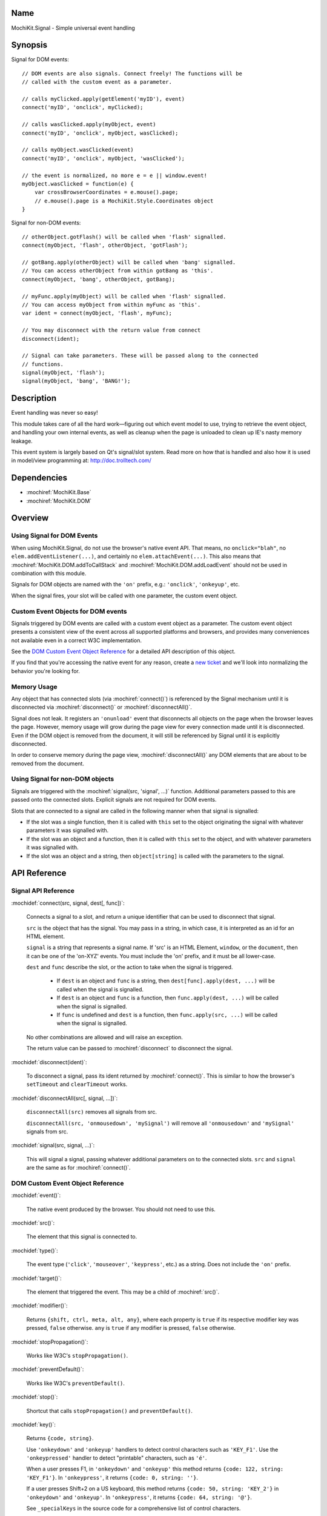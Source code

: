 .. title:: MochiKit.Signal - Simple universal event handling
.. |---| unicode:: U+2014  .. em dash, trimming surrounding whitespace
   :trim:

Name
====

MochiKit.Signal - Simple universal event handling


Synopsis
========

Signal for DOM events::

    // DOM events are also signals. Connect freely! The functions will be
    // called with the custom event as a parameter.

    // calls myClicked.apply(getElement('myID'), event)
    connect('myID', 'onclick', myClicked);

    // calls wasClicked.apply(myObject, event)
    connect('myID', 'onclick', myObject, wasClicked);

    // calls myObject.wasClicked(event)
    connect('myID', 'onclick', myObject, 'wasClicked');    

    // the event is normalized, no more e = e || window.event!
    myObject.wasClicked = function(e) {
        var crossBrowserCoordinates = e.mouse().page;
        // e.mouse().page is a MochiKit.Style.Coordinates object
    }


Signal for non-DOM events::

    // otherObject.gotFlash() will be called when 'flash' signalled.
    connect(myObject, 'flash', otherObject, 'gotFlash');

    // gotBang.apply(otherObject) will be called when 'bang' signalled.
    // You can access otherObject from within gotBang as 'this'.
    connect(myObject, 'bang', otherObject, gotBang);

    // myFunc.apply(myObject) will be called when 'flash' signalled.
    // You can access myObject from within myFunc as 'this'.
    var ident = connect(myObject, 'flash', myFunc);

    // You may disconnect with the return value from connect
    disconnect(ident);

    // Signal can take parameters. These will be passed along to the connected
    // functions.
    signal(myObject, 'flash');
    signal(myObject, 'bang', 'BANG!');


Description
===========

Event handling was never so easy!

This module takes care of all the hard work |---| figuring out which event
model to use, trying to retrieve the event object, and handling your own
internal events, as well as cleanup when the page is unloaded to clean up IE's
nasty memory leakage.

This event system is largely based on Qt's signal/slot system. Read more on
how that is handled and also how it is used in model/view programming at:
http://doc.trolltech.com/


Dependencies
============

- :mochiref:`MochiKit.Base`
- :mochiref:`MochiKit.DOM`


Overview
========

Using Signal for DOM Events
---------------------------

When using MochiKit.Signal, do not use the browser's native event API. That
means, no ``onclick="blah"``, no ``elem.addEventListener(...)``, and certainly
no ``elem.attachEvent(...)``. This also means that
:mochiref:`MochiKit.DOM.addToCallStack` and
:mochiref:`MochiKit.DOM.addLoadEvent` should not be used in combination with
this module.

Signals for DOM objects are named with the ``'on'`` prefix, e.g.:
``'onclick'``, ``'onkeyup'``, etc.

When the signal fires, your slot will be called with one parameter, the custom
event object.


Custom Event Objects for DOM events
-----------------------------------

Signals triggered by DOM events are called with a custom event object as a
parameter. The custom event object presents a consistent view of the event
across all supported platforms and browsers, and provides many conveniences
not available even in a correct W3C implementation.

See the `DOM Custom Event Object Reference`_ for a detailed API description
of this object.

If you find that you're accessing the native event for any reason, create a
`new ticket`_ and we'll look into normalizing the behavior you're looking for.

.. _`new ticket`: http://trac.mochikit.com/newticket
.. _`Safari bug 6595`: http://bugzilla.opendarwin.org/show_bug.cgi?id=6595
.. _`Safari bug 7790`: http://bugzilla.opendarwin.org/show_bug.cgi?id=7790


Memory Usage
------------

Any object that has connected slots (via :mochiref:`connect()`) is referenced
by the Signal mechanism until it is disconnected via :mochiref:`disconnect()`
or :mochiref:`disconnectAll()`.

Signal does not leak. It registers an ``'onunload'`` event that disconnects all
objects on the page when the browser leaves the page. However, memory usage
will grow during the page view for every connection made until it is
disconnected. Even if the DOM object is removed from the document, it
will still be referenced by Signal until it is explicitly disconnected.

In order to conserve memory during the page view, :mochiref:`disconnectAll()`
any DOM elements that are about to be removed from the document.


Using Signal for non-DOM objects
--------------------------------

Signals are triggered with the :mochiref:`signal(src, 'signal', ...)`
function. Additional parameters passed to this are passed onto the
connected slots. Explicit signals are not required for DOM events.

Slots that are connected to a signal are called in the following manner
when that signal is signalled:

-   If the slot was a single function, then it is called with ``this`` set
    to the object originating the signal with whatever parameters it was
    signalled with.

-   If the slot was an object and a function, then it is called with
    ``this`` set to the object, and with whatever parameters it was
    signalled with.

-   If the slot was an object and a string, then ``object[string]`` is
    called with the parameters to the signal.


API Reference
=============


Signal API Reference
--------------------

:mochidef:`connect(src, signal, dest[, func])`:

    Connects a signal to a slot, and return a unique identifier that can be
    used to disconnect that signal.

    ``src`` is the object that has the signal. You may pass in a string, in
    which case, it is interpreted as an id for an HTML element.

    ``signal`` is a string that represents a signal name. If 'src' is an HTML
    Element, ``window``, or the ``document``, then it can be one of the
    'on-XYZ' events. You must include the 'on' prefix, and it must be all
    lower-case.

    ``dest`` and ``func`` describe the slot, or the action to take when the
    signal is triggered.

        -   If ``dest`` is an object and ``func`` is a string, then
            ``dest[func].apply(dest, ...)`` will be called when the signal
            is signalled.

        -   If ``dest`` is an object and ``func`` is a function, then
            ``func.apply(dest, ...)`` will be called when the signal is
            signalled.

        -   If ``func`` is undefined and ``dest`` is a function, then
            ``func.apply(src, ...)`` will be called when the signal is
            signalled.

    No other combinations are allowed and will raise an exception.

    The return value can be passed to :mochiref:`disconnect` to disconnect
    the signal.


:mochidef:`disconnect(ident)`:

    To disconnect a signal, pass its ident returned by :mochiref:`connect()`.
    This is similar to how the browser's ``setTimeout`` and ``clearTimeout``
    works.


:mochidef:`disconnectAll(src[, signal, ...])`:

    ``disconnectAll(src)`` removes all signals from src.
    
    ``disconnectAll(src, 'onmousedown', 'mySignal')`` will remove all
    ``'onmousedown'`` and ``'mySignal'`` signals from src.



:mochidef:`signal(src, signal, ...)`:

    This will signal a signal, passing whatever additional parameters on to
    the connected slots. ``src`` and ``signal`` are the same as for
    :mochiref:`connect()`.


DOM Custom Event Object Reference
---------------------------------

:mochidef:`event()`:

    The native event produced by the browser. You should not need to use this.


:mochidef:`src()`:

    The element that this signal is connected to.


:mochidef:`type()`:

    The event type (``'click'``, ``'mouseover'``, ``'keypress'``, etc.) as a
    string. Does not include the ``'on'`` prefix.


:mochidef:`target()`:

    The element that triggered the event. This may be a child of
    :mochiref:`src()`.


:mochidef:`modifier()`:

    Returns ``{shift, ctrl, meta, alt, any}``, where each property is ``true``
    if its respective modifier key was pressed, ``false`` otherwise. ``any``
    is ``true`` if any modifier is pressed, ``false`` otherwise.
    

:mochidef:`stopPropagation()`:

    Works like W3C's ``stopPropagation()``.
    

:mochidef:`preventDefault()`:

    Works like W3C's ``preventDefault()``.
    

:mochidef:`stop()`:

    Shortcut that calls ``stopPropagation()`` and ``preventDefault()``.


:mochidef:`key()`:

    Returns ``{code, string}``.
    
    Use ``'onkeydown'`` and ``'onkeyup'`` handlers to detect control
    characters such as ``'KEY_F1'``. Use the ``'onkeypressed'`` handler to
    detect "printable" characters, such as ``'é'``.
    
    When a user presses F1, in ``'onkeydown'`` and ``'onkeyup'`` this method
    returns ``{code: 122, string: 'KEY_F1'}``. In ``'onkeypress'``, it returns
    ``{code: 0, string: ''}``.
    
    If a user presses Shift+2 on a US keyboard, this method returns
    ``{code: 50, string: 'KEY_2'}`` in ``'onkeydown'`` and ``'onkeyup'``.
    In ``'onkeypress'``, it returns ``{code: 64, string: '@'}``.
        
    See ``_specialKeys`` in the source code for a comprehensive list of
    control characters.


:mochidef:`mouse()`:

    Properties for ``'onmouse*'``, ``'onclick'``, ``'ondblclick'``, and
    ``'oncontextmenu'``:

        -   ``page`` is a :mochiref:`MochiKit.Style.Coordinates` object that
            represents the cursor position relative to the HTML document. 
            Equivalent to ``pageX`` and ``pageY`` in Safari, Mozilla, and 
            Opera.

        -   ``client`` is a :mochiref:`MochiKit.Style.Coordinates` object that
            represents the cursor position relative to the visible portion of 
            the HTML document. Equivalent to ``clientX`` and ``clientY`` on 
            all browsers.

    Properties for ``'onmouseup'``, ``'onmousedown'``, ``'onclick'``, and
    ``'ondblclick'``:

        -   ``mouse().button`` returns ``{left, right, middle}`` where each 
            property is ``true`` if the mouse button was pressed, ``false`` 
            otherwise.

    Known browser bugs:
    
        -   Current versions of Safari won't signal ``'ondblclick'`` when
            attached via ``connect()`` (`Safari Bug 7790`_).

        -   Mac browsers don't report right-click consistently. Firefox
            signals the slot and sets ``modifier().ctrl`` to true, Opera
            signals the slot and sets ``modifier().meta`` to ``true``, and
            Safari doesn't signal the slot at all (`Safari Bug 6595`_).
            
            To find a right-click in Safari, Firefox, and IE, you can connect
            an element to ``'oncontextmenu'``. This doesn't work in Opera.


:mochidef:`relatedTarget()`:

    Returns the document element that the mouse has moved to. This is
    generated for ``'onmouseover'`` and ``'onmouseout'`` events.
    


Authors
=======

-   Jonathan Gardner <jgardner@jonathangardner.net>
-   Beau Hartshorne <beau@hartshornesoftware.com>
-   Bob Ippolito <bob@redivi.com>


Copyright
=========

Copyright 2006 Jonathan Gardner <jgardner@jonathangardner.net>, Beau 
Hartshorne <beau@hartshornesoftware.com>, and Bob Ippolito <bob@redivi.com>.
This program is dual-licensed free software; you can redistribute it and/or
modify it under the terms of the `MIT License`_ or the
`Academic Free License v2.1`_.

.. _`MIT License`: http://www.opensource.org/licenses/mit-license.php
.. _`Academic Free License v2.1`: http://www.opensource.org/licenses/afl-2.1.php
